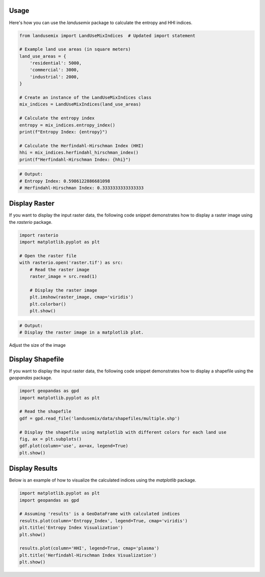 
Usage
=====

Here's how you can use the `landusemix` package to calculate the entropy and HHI indices.

.. code-block:: python

    from landusemix import LandUseMixIndices  # Updated import statement

    # Example land use areas (in square meters)
    land_use_areas = {
        'residential': 5000,
        'commercial': 3000,
        'industrial': 2000,
    }

    # Create an instance of the LandUseMixIndices class
    mix_indices = LandUseMixIndices(land_use_areas)

    # Calculate the entropy index
    entropy = mix_indices.entropy_index()
    print(f"Entropy Index: {entropy}")

    # Calculate the Herfindahl-Hirschman Index (HHI)
    hhi = mix_indices.herfindahl_hirschman_index()
    print(f"Herfindahl-Hirschman Index: {hhi}")

.. code-block:: python

    # Output:
    # Entropy Index: 0.5986122886681098
    # Herfindahl-Hirschman Index: 0.3333333333333333

Display Raster
============================
If you want to display the input raster data, the following code snippet demonstrates how to display a raster image using the `rasterio` package.

.. code-block:: python

    import rasterio
    import matplotlib.pyplot as plt

    # Open the raster file
    with rasterio.open('raster.tif') as src:
        # Read the raster image
        raster_image = src.read(1)

        # Display the raster image
        plt.imshow(raster_image, cmap='viridis')
        plt.colorbar()
        plt.show()

.. code-block:: python
    
        # Output:
        # Display the raster image in a matplotlib plot.

Adjust the size of the image

.. image:: raster.png 
    :alt: An example raster image
    :align: center


Display Shapefile
==================================
If you want to display the input raster data, the following code snippet demonstrates how to display a shapefile using the `geopandas` package.

.. code-block:: python

    import geopandas as gpd
    import matplotlib.pyplot as plt

    # Read the shapefile
    gdf = gpd.read_file('landusemix/data/shapefiles/multiple.shp')

    # Display the shapefile using matplotlib with different colors for each land use
    fig, ax = plt.subplots()
    gdf.plot(column='use', ax=ax, legend=True)
    plt.show()

.. image:: multiple.png
    :alt: An example shapefile visualization
    :align: center

Display Results
============================
Below is an example of how to visualize the calculated indices using the `matplotlib` package.

.. code-block:: python
    
    import matplotlib.pyplot as plt
    import geopandas as gpd

    # Assuming 'results' is a GeoDataFrame with calculated indices
    results.plot(column='Entropy_Index', legend=True, cmap='viridis')
    plt.title('Entropy Index Visualization')
    plt.show()

    results.plot(column='HHI', legend=True, cmap='plasma')
    plt.title('Herfindahl-Hirschman Index Visualization')
    plt.show()